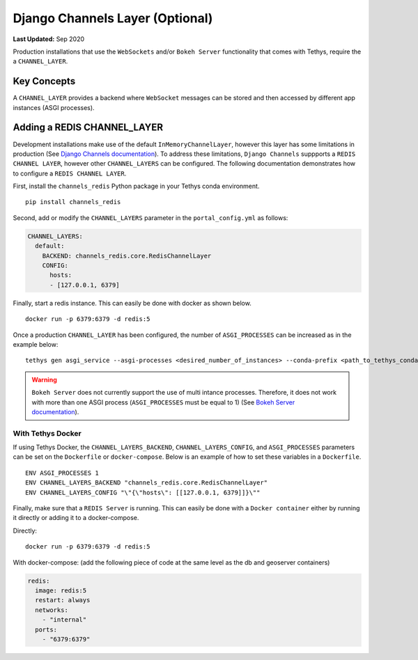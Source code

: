 .. _production_channels_config:

********************************
Django Channels Layer (Optional)
********************************

**Last Updated:** Sep 2020

Production installations that use the ``WebSockets`` and/or ``Bokeh Server`` functionality that comes with Tethys, require the a ``CHANNEL_LAYER``.

Key Concepts
============
A ``CHANNEL_LAYER`` provides a backend where ``WebSocket`` messages can be stored and then accessed by  different app instances (ASGI processes).

Adding a REDIS CHANNEL_LAYER
============================
Development installations make use of the default ``InMemoryChannelLayer``, however this layer has some limitations in production (See `Django Channels documentation <https://channels.readthedocs.io/en/latest/topics/channel_layers.html#in-memory-channel-layer>`_). To address these limitations, ``Django Channels`` suppports a ``REDIS CHANNEL LAYER``, however other ``CHANNEL_LAYERS`` can be configured. The following documentation demonstrates how to configure a ``REDIS CHANNEL LAYER``.

First, install the ``channels_redis`` Python package in your Tethys conda environment.

::

    pip install channels_redis

Second, add or modify the ``CHANNEL_LAYERS`` parameter in the ``portal_config.yml`` as follows:

.. code-block:: yaml

    CHANNEL_LAYERS:
      default:
        BACKEND: channels_redis.core.RedisChannelLayer
        CONFIG:
          hosts:
          - [127.0.0.1, 6379]

Finally, start a redis instance. This can easily be done with docker as shown below.

::

    docker run -p 6379:6379 -d redis:5

Once a production ``CHANNEL_LAYER`` has been configured, the number of ``ASGI_PROCESSES`` can be increased as in the example below:

::

    tethys gen asgi_service --asgi-processes <desired_number_of_instances> --conda-prefix <path_to_tethys_conda_environment>

.. warning::

    ``Bokeh Server`` does not currently support the use of multi intance processes. Therefore, it does not work with more than one ASGI process (``ASGI_PROCESSES`` must be equal to 1) (See `Bokeh Server documentation <https://docs.bokeh.org/en/latest/docs/reference/server/server.html#bokeh.server.server.Server>`_).


With Tethys Docker
------------------

If using Tethys Docker, the ``CHANNEL_LAYERS_BACKEND``, ``CHANNEL_LAYERS_CONFIG``, and ``ASGI_PROCESSES`` parameters can be set on the ``Dockerfile`` or ``docker-compose``. Below is an example of how to set these variables in a ``Dockerfile``.

::

    ENV ASGI_PROCESSES 1
    ENV CHANNEL_LAYERS_BACKEND "channels_redis.core.RedisChannelLayer"
    ENV CHANNEL_LAYERS_CONFIG "\"{\"hosts\": [[127.0.0.1, 6379]]}\""

Finally, make sure that a ``REDIS Server`` is running. This can easily be done with a ``Docker container`` either by running it directly or adding it to a docker-compose.

Directly:

::

    docker run -p 6379:6379 -d redis:5

With docker-compose: (add the following piece of code at the same level as the db and  geoserver containers)

.. code-block:: yaml

    redis:
      image: redis:5
      restart: always
      networks:
        - "internal"
      ports:
        - "6379:6379"
